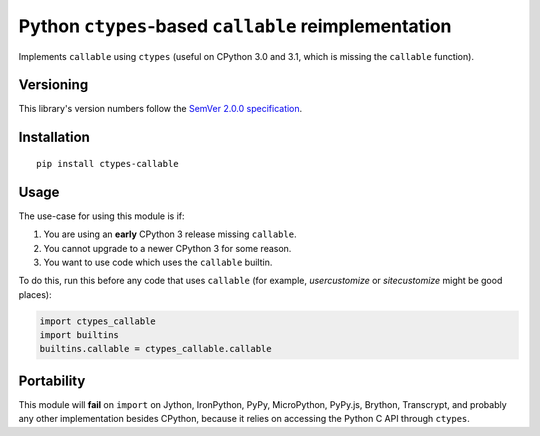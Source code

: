 Python ``ctypes``-based ``callable`` reimplementation
=====================================================

Implements ``callable`` using ``ctypes`` (useful on CPython
3.0 and 3.1, which is missing the ``callable`` function).


Versioning
----------

This library's version numbers follow the `SemVer 2.0.0
specification <https://semver.org/spec/v2.0.0.html>`_.


Installation
------------

::

    pip install ctypes-callable


Usage
-----

The use-case for using this module is if:

1. You are using an **early** CPython 3 release missing ``callable``.
2. You cannot upgrade to a newer CPython 3 for some reason.
3. You want to use code which uses the ``callable`` builtin.

To do this, run this before any code that uses ``callable`` (for
example, `usercustomize` or `sitecustomize` might be good places):

.. code:: python

    import ctypes_callable
    import builtins
    builtins.callable = ctypes_callable.callable


Portability
-----------

This module will **fail** on ``import`` on Jython, IronPython, PyPy,
MicroPython, PyPy.js, Brython, Transcrypt, and probably any other
implementation besides CPython, because it relies on accessing the
Python C API through ``ctypes``.
